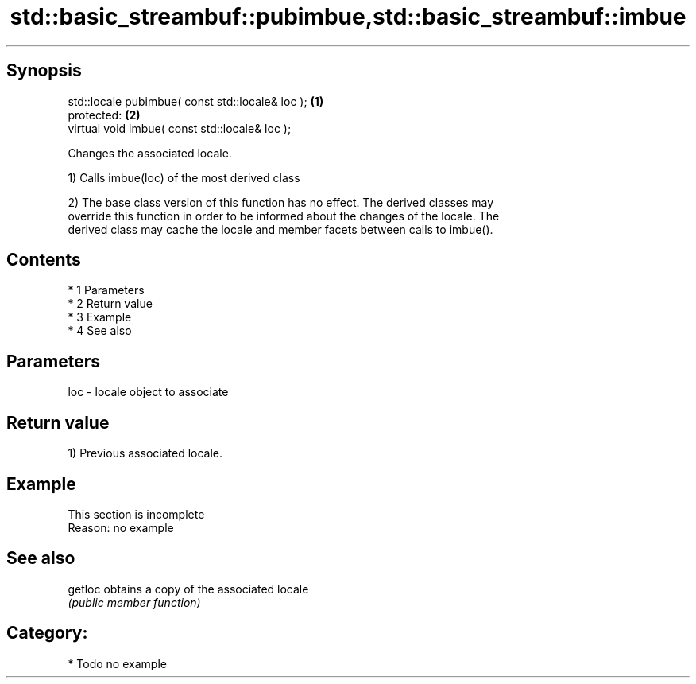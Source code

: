.TH std::basic_streambuf::pubimbue,std::basic_streambuf::imbue 3 "Apr 19 2014" "1.0.0" "C++ Standard Libary"
.SH Synopsis
   std::locale pubimbue( const std::locale& loc ); \fB(1)\fP
   protected:                                      \fB(2)\fP
   virtual void imbue( const std::locale& loc );

   Changes the associated locale.

   1) Calls imbue(loc) of the most derived class

   2) The base class version of this function has no effect. The derived classes may
   override this function in order to be informed about the changes of the locale. The
   derived class may cache the locale and member facets between calls to imbue().

.SH Contents

     * 1 Parameters
     * 2 Return value
     * 3 Example
     * 4 See also

.SH Parameters

   loc - locale object to associate

.SH Return value

   1) Previous associated locale.

.SH Example

    This section is incomplete
    Reason: no example

.SH See also

   getloc obtains a copy of the associated locale
          \fI(public member function)\fP

.SH Category:

     * Todo no example
